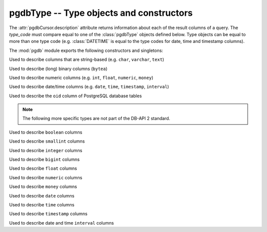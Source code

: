 pgdbType -- Type objects and constructors
=========================================

.. class:: pgdbType

The :attr:`pgdbCursor.description` attribute returns information about each
of the result columns of a query. The *type_code* must compare equal to one
of the :class:`pgdbType` objects defined below. Type objects can be equal to
more than one type code (e.g. :class:`DATETIME` is equal to the type codes
for date, time and timestamp columns).

The :mod:`pgdb` module exports the following constructors and singletons:

.. function:: Date(year, month, day)

    Construct an object holding a date value

.. function:: Time(hour, minute=0, second=0, microsecond=0)

    Construct an object holding a time value

.. function:: Timestamp(year, month, day, hour=0, minute=0, second=0, microsecond=0)

    Construct an object holding a time stamp value

.. function:: DateFromTicks(ticks)

    Construct an object holding a date value from the given *ticks* value

.. function:: TimeFromTicks(ticks)

    Construct an object holding a time value from the given *ticks* value

.. function:: TimestampFromTicks(ticks)

    Construct an object holding a time stamp from the given *ticks* value

.. function:: Binary(bytes)

    Construct an object capable of holding a (long) binary string value

.. class:: STRING

    Used to describe columns that are string-based (e.g. ``char``, ``varchar``, ``text``)

.. class:: BINARY type

    Used to describe (long) binary columns (``bytea``)

.. class:: NUMBER

    Used to describe numeric columns (e.g. ``int``, ``float``, ``numeric``, ``money``)

.. class:: DATETIME

    Used to describe date/time columns (e.g. ``date``, ``time``, ``timestamp``, ``interval``)

.. class:: ROWID

    Used to describe the ``oid`` column of PostgreSQL database tables

.. note::

    The following more specific types are not part of the DB-API 2 standard.

.. class:: BOOL

    Used to describe ``boolean`` columns

.. class:: SMALLINT

    Used to describe ``smallint`` columns

.. class:: INTEGER

    Used to describe ``integer`` columns

.. class:: LONG

    Used to describe ``bigint`` columns

.. class:: FLOAT

    Used to describe ``float`` columns

.. class:: NUMERIC

    Used to describe ``numeric`` columns

.. class:: MONEY

    Used to describe ``money`` columns

.. class:: DATE

    Used to describe ``date`` columns

.. class:: TIME

    Used to describe ``time`` columns

.. class:: TIMESTAMP

    Used to describe ``timestamp`` columns

.. class:: INTERVAL

    Used to describe date and time ``interval`` columns
